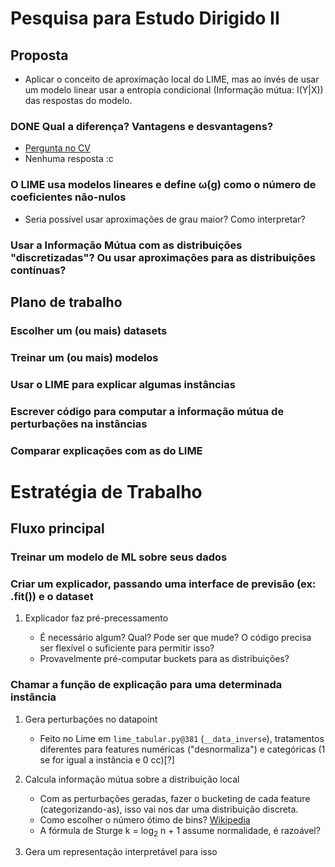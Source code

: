 #+OPTIONS: toc:nil num:nil

* Pesquisa para Estudo Dirigido II
** Proposta
    - Aplicar o conceito de aproximação local do LIME, mas ao invés de usar um modelo linear usar a entropia condicional (Informação mútua: I(Y|X)) das respostas do modelo.
*** DONE Qual a diferença? Vantagens e desvantagens?
    CLOSED: [2018-08-14 Ter 09:20]
    - [[https://stats.stackexchange.com/questions/360022/how-does-lime-compares-with-mutual-information][Pergunta no CV]]
    - Nenhuma resposta :c
*** O LIME usa modelos lineares e define \omega(g) como o número de coeficientes não-nulos
    - Seria possível usar aproximações de grau maior? Como interpretar?
*** Usar a Informação Mútua com as distribuições "discretizadas"? Ou usar aproximações para as distribuições contínuas?
** Plano de trabalho
*** Escolher um (ou mais) datasets
*** Treinar um (ou mais) modelos
*** Usar o LIME para explicar algumas instâncias
*** Escrever código para computar a informação mútua de perturbações na instâncias
*** Comparar explicações com as do LIME

* Estratégia de Trabalho
** Fluxo principal
*** Treinar um modelo de ML sobre seus dados
*** Criar um explicador, passando uma interface de previsão (ex: .fit()) e o dataset
**** Explicador faz pré-precessamento
     - É necessário algum? Qual? Pode ser que mude? O código precisa ser flexível o suficiente para permitir isso?
     - Provavelmente pré-computar buckets para as distribuições?
*** Chamar a função de explicação para uma determinada instância
**** Gera perturbações no datapoint
     - Feito no Lime em =lime_tabular.py@381= (=__data_inverse=), tratamentos diferentes para features
       numéricas ("desnormaliza") e categóricas (1 se for igual a instância e 0 cc)[?]
**** Calcula informação mútua sobre a distribuição local
     - Com as perturbações geradas, fazer o bucketing de cada feature (categorizando-as), isso vai nos dar 
       uma distribuição discreta.
     - Como escolher o número ótimo de bins? [[https://en.wikipedia.org/wiki/Histogram#Number_of_bins_and_width][Wikipedia]]
     - A fórmula de Sturge k = log_2 n + 1 assume normalidade, é razoável?
**** Gera um representação interpretável para isso
     
